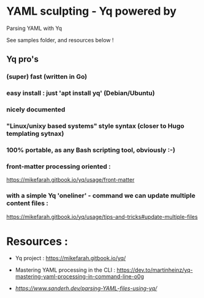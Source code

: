 * YAML sculpting - Yq  powered by

Parsing YAML with Yq

See samples folder, and resources below !

** Yq pro's

*** (super) fast (written in Go)
*** easy install : just 'apt install yq' (Debian/Ubuntu)
*** nicely documented
*** "Linux/unixy based systems" style syntax (closer to Hugo templating sytnax) 
*** 100% portable, as any Bash scripting tool, obviously :-) 
*** front-matter processing oriented :

  https://mikefarah.gitbook.io/yq/usage/front-matter
  
*** with a simple Yq 'oneliner' - command we can update multiple content files :

  https://mikefarah.gitbook.io/yq/usage/tips-and-tricks#update-multiple-files

* Resources :

- Yq project :
  https://mikefarah.gitbook.io/yq/

- Mastering YAML processing in the CLI :
  https://dev.to/martinheinz/yq-mastering-yaml-processing-in-command-line-o0g

- [[Parsing YAML with Yq][https://www.sanderh.dev/parsing-YAML-files-using-yq/]]
